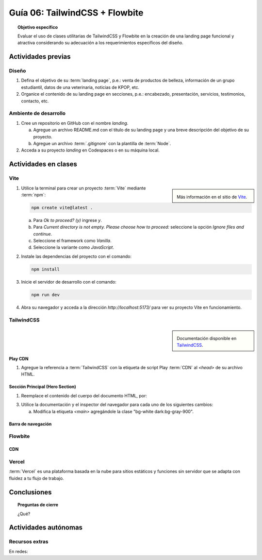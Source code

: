 ..
   Copyright (c) 2025 Allan Avendaño Sudario
   Licensed under Creative Commons Attribution-ShareAlike 4.0 International License
   SPDX-License-Identifier: CC-BY-SA-4.0

===============================
Guía 06: TailwindCSS + Flowbite
===============================

.. topic:: Objetivo específico
    :class: objetivo

    Evaluar el uso de clases utilitarias de TailwindCSS y Flowbite en la creación de una landing page funcional y atractiva considerando su adecuación a los requerimientos específicos del diseño.

Actividades previas
=====================

Diseño
------

1. Defina el objetivo de su :term:`landing page`, p.e.: venta de productos de belleza, información de un grupo estudiantil, datos de una veterinaria, noticias de KPOP, etc.
2. Organice el contenido de su landing page en secciones, p.e.: encabezado, presentación, servicios, testimonios, contacto, etc.

Ambiente de desarrollo
----------------------

1. Cree un repositorio en GitHub con el nombre *landing*.

   a) Agregue un archivo README.md con el título de su landing page y una breve descripción del objetivo de su proyecto.
   b) Agregue un archivo :term:`.gitignore` con la plantilla de :term:`Node`.
   
2. Acceda a su proyecto *landing* en Codespaces o en su máquina local.

Actividades en clases
=====================

Vite
----

.. sidebar:: 

   .. image:: https://pbs.twimg.com/media/EtZYf1FWYAMmtHj.jpg

   Más información en el sitio de `Vite <https://vite.dev/>`_.

1. Utilice la terminal para crear un proyecto :term:`Vite` mediante :term:`npm`:

   .. code-block:: bash

      npm create vite@latest .

   a) Para `Ok to proceed? (y)` ingrese `y`.
   b) Para `Current directory is not empty. Please choose how to proceed:` seleccione la opción `Ignore files and continue`.
   c) Seleccione el framework como `Vanilla`.
   d) Seleccione la variante como `JavaScript`.

2. Instale las dependencias del proyecto con el comando:

   .. code-block:: bash

      npm install

3. Inicie el servidor de desarrollo con el comando:

   .. code-block:: bash

      npm run dev

4. Abra su navegador y acceda a la dirección `http://localhost:5173/` para ver su proyecto Vite en funcionamiento.

TailwindCSS
-----------

.. sidebar::
   
   .. image:: https://upload.wikimedia.org/wikipedia/commons/thumb/9/95/Tailwind_CSS_logo.svg/2560px-Tailwind_CSS_logo.svg.png

   Documentación disponible en `TailwindCSS <https://tailwindcss.com/>`_.


Play CDN
^^^^^^^^

1. Agregue la referencia a :term:`TailwindCSS` con la etiqueta de script Play :term:`CDN` al `<head>` de su archivo HTML.

   .. code-block:: html
      :caption: Agregue la etiqueta script con la referencia al archivo js en el Play CDN
      :linenos:
      :emphasize-lines: 7

      <!doctype html>
      <html>
         <head>
            
            ...

            <script src="https://cdn.jsdelivr.net/npm/@tailwindcss/browser@4"></script>
         
         </head>
         <body> ... </body>
      </html>

Sección Principal (Hero Section)
^^^^^^^^^^^^^^^^^^^^^^^^^^^^^^^^

1. Reemplace el contenido del cuerpo del documento HTML, por:

   .. code-block:: html
      :linenos:
      :emphasize-lines: 2-11

      <body>
         <main>
            <div>
               <h1>Tu presencia digital comienza aquí</h1>
               <p>Creamos experiencias web atractivas y rápidas con Tailwind CSS 4.1. Dale vida a tus ideas con un diseño moderno y responsivo.</p>
               <div>
                  <button>Comenzar</button>
                  <button>Ver demo</button>
               </div>
            </div>
         </main>
      </body>

3. Utilice la documentación y el inspector del navegador para cada uno de los siguientes cambios:

   a) Modifica la etiqueta `<main>` agregándole la clase "bg-white dark:bg-gray-900".


Barra de navegación
^^^^^^^^^^^^^^^^^^^

Flowbite
--------

CDN
^^^

Vercel
------

:term:`Vercel` es una plataforma basada en la nube para sitios estáticos y funciones sin servidor que se adapta con fluidez a tu flujo de trabajo.

Conclusiones
============

.. topic:: Preguntas de cierre

    ¿Qué?

Actividades autónomas
=====================

Recursos extras
------------------------------

En redes:

.. raw:: html

    Tailwind CSS

    <blockquote class="twitter-tweet"><p lang="en" dir="ltr">✨ Tailwind CSS v4.0 is here!<br><br>Huge performance improvements, radically simplified setup experience, CSS-first configuration, modernized P3 color palette, container queries, 3D transforms, expanded gradient APIs, @​starting-style support…<br><br>…and tons, tons more. <a href="https://t.co/zBSfm6IOf7">pic.twitter.com/zBSfm6IOf7</a></p>&mdash; Adam Wathan (@adamwathan) <a href="https://twitter.com/adamwathan/status/1882219476600635677?ref_src=twsrc%5Etfw">January 23, 2025</a></blockquote> <script async src="https://platform.twitter.com/widgets.js" charset="utf-8"></script>

    Stitch - Google

    <blockquote class="twitter-tweet"><p lang="en" dir="ltr">Meet Stitch by <a href="https://twitter.com/GoogleLabs?ref_src=twsrc%5Etfw">@GoogleLabs</a>, the easiest and fastest product to generate great designs and UIs. 🧵<a href="https://t.co/xYj6Gyi5NS">https://t.co/xYj6Gyi5NS</a> <a href="https://t.co/zdmtl3okH5">pic.twitter.com/zdmtl3okH5</a></p>&mdash; Stitch by Google (@stitchbygoogle) <a href="https://twitter.com/stitchbygoogle/status/1924947794034622614?ref_src=twsrc%5Etfw">May 20, 2025</a></blockquote> <script async src="https://platform.twitter.com/widgets.js" charset="utf-8"></script>